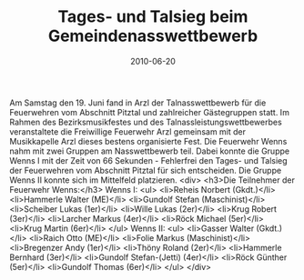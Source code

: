 #+TITLE: Tages- und Talsieg beim Gemeindenasswettbewerb
#+DATE: 2010-06-20
#+FACEBOOK_URL: 

Am Samstag den 19. Juni fand in Arzl der Talnasswettbewerb für die Feuerwehren vom Abschnitt Pitztal und zahlreicher Gästegruppen statt. Im Rahmen des Bezirksmusikfestes und des Talnassleistungswettbewerbes veranstaltete die Freiwillige Feuerwehr Arzl gemeinsam mit der Musikkapelle Arzl dieses bestens organisierte Fest. Die Feuerwehr Wenns nahm mit zwei Gruppen am Nasswettbewerb teil. Dabei konnte die Gruppe Wenns I mit der Zeit von 66 Sekunden - Fehlerfrei den Tages- und Talsieg der Feuerwehren vom Abschnitt Pitztal für sich entscheiden. Die Gruppe Wenns II konnte sich im Mittelfeld platzieren.
<div>
<h3>Die Teilnehmer der Feuerwehr Wenns:</h3>
Wenns I:
<ul>
<li>Reheis Norbert (Gkdt.)</li>
<li>Hammerle Walter (ME)</li>
<li>Gundolf Stefan (Maschinist)</li>
<li>Scheiber Lukas (1er)</li>
<li>Wille Lukas (2er)</li>
<li>Krug Robert (3er)</li>
<li>Larcher Markus (4er)</li>
<li>Röck Michael (5er)</li>
<li>Krug Martin (6er)</li>
</ul>
Wenns II:
<ul>
<li>Gasser Walter (Gkdt.)</li>
<li>Raich Otto (ME)</li>
<li>Folie Markus (Maschinist)</li>
<li>Bregenzer Andy (1er)</li>
<li>Thöny Roland (2er)</li>
<li>Hammerle Bernhard (3er)</li>
<li>Gundolf Stefan-(Jetti) (4er)</li>
<li>Röck Günther (5er)</li>
<li>Gundolf Thomas (6er)</li>
</ul>
</div>
